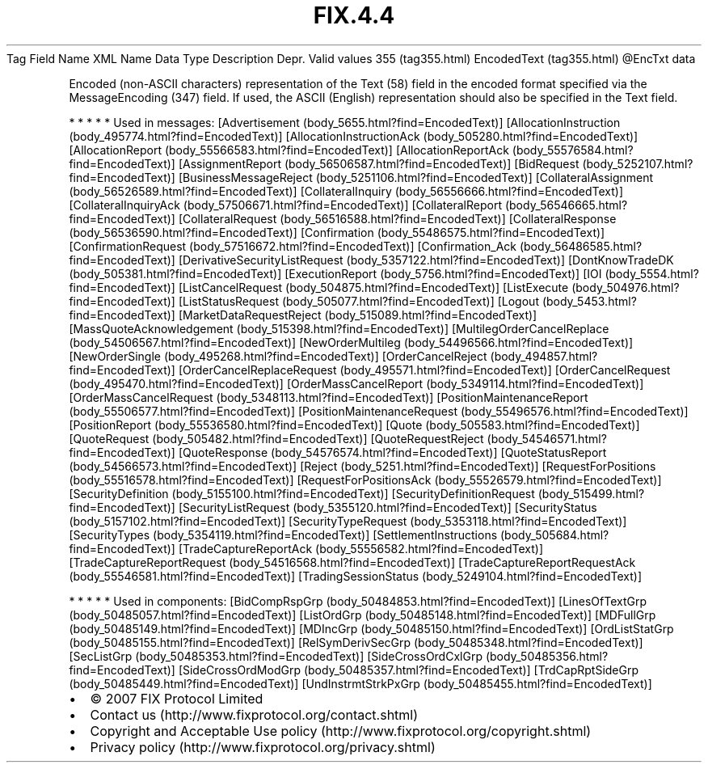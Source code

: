 .TH FIX.4.4 "" "" "Tag #355"
Tag
Field Name
XML Name
Data Type
Description
Depr.
Valid values
355 (tag355.html)
EncodedText (tag355.html)
\@EncTxt
data
.PP
Encoded (non-ASCII characters) representation of the Text (58)
field in the encoded format specified via the MessageEncoding (347)
field. If used, the ASCII (English) representation should also be
specified in the Text field.
.PP
   *   *   *   *   *
Used in messages:
[Advertisement (body_5655.html?find=EncodedText)]
[AllocationInstruction (body_495774.html?find=EncodedText)]
[AllocationInstructionAck (body_505280.html?find=EncodedText)]
[AllocationReport (body_55566583.html?find=EncodedText)]
[AllocationReportAck (body_55576584.html?find=EncodedText)]
[AssignmentReport (body_56506587.html?find=EncodedText)]
[BidRequest (body_5252107.html?find=EncodedText)]
[BusinessMessageReject (body_5251106.html?find=EncodedText)]
[CollateralAssignment (body_56526589.html?find=EncodedText)]
[CollateralInquiry (body_56556666.html?find=EncodedText)]
[CollateralInquiryAck (body_57506671.html?find=EncodedText)]
[CollateralReport (body_56546665.html?find=EncodedText)]
[CollateralRequest (body_56516588.html?find=EncodedText)]
[CollateralResponse (body_56536590.html?find=EncodedText)]
[Confirmation (body_55486575.html?find=EncodedText)]
[ConfirmationRequest (body_57516672.html?find=EncodedText)]
[Confirmation_Ack (body_56486585.html?find=EncodedText)]
[DerivativeSecurityListRequest (body_5357122.html?find=EncodedText)]
[DontKnowTradeDK (body_505381.html?find=EncodedText)]
[ExecutionReport (body_5756.html?find=EncodedText)]
[IOI (body_5554.html?find=EncodedText)]
[ListCancelRequest (body_504875.html?find=EncodedText)]
[ListExecute (body_504976.html?find=EncodedText)]
[ListStatusRequest (body_505077.html?find=EncodedText)]
[Logout (body_5453.html?find=EncodedText)]
[MarketDataRequestReject (body_515089.html?find=EncodedText)]
[MassQuoteAcknowledgement (body_515398.html?find=EncodedText)]
[MultilegOrderCancelReplace (body_54506567.html?find=EncodedText)]
[NewOrderMultileg (body_54496566.html?find=EncodedText)]
[NewOrderSingle (body_495268.html?find=EncodedText)]
[OrderCancelReject (body_494857.html?find=EncodedText)]
[OrderCancelReplaceRequest (body_495571.html?find=EncodedText)]
[OrderCancelRequest (body_495470.html?find=EncodedText)]
[OrderMassCancelReport (body_5349114.html?find=EncodedText)]
[OrderMassCancelRequest (body_5348113.html?find=EncodedText)]
[PositionMaintenanceReport (body_55506577.html?find=EncodedText)]
[PositionMaintenanceRequest (body_55496576.html?find=EncodedText)]
[PositionReport (body_55536580.html?find=EncodedText)]
[Quote (body_505583.html?find=EncodedText)]
[QuoteRequest (body_505482.html?find=EncodedText)]
[QuoteRequestReject (body_54546571.html?find=EncodedText)]
[QuoteResponse (body_54576574.html?find=EncodedText)]
[QuoteStatusReport (body_54566573.html?find=EncodedText)]
[Reject (body_5251.html?find=EncodedText)]
[RequestForPositions (body_55516578.html?find=EncodedText)]
[RequestForPositionsAck (body_55526579.html?find=EncodedText)]
[SecurityDefinition (body_5155100.html?find=EncodedText)]
[SecurityDefinitionRequest (body_515499.html?find=EncodedText)]
[SecurityListRequest (body_5355120.html?find=EncodedText)]
[SecurityStatus (body_5157102.html?find=EncodedText)]
[SecurityTypeRequest (body_5353118.html?find=EncodedText)]
[SecurityTypes (body_5354119.html?find=EncodedText)]
[SettlementInstructions (body_505684.html?find=EncodedText)]
[TradeCaptureReportAck (body_55556582.html?find=EncodedText)]
[TradeCaptureReportRequest (body_54516568.html?find=EncodedText)]
[TradeCaptureReportRequestAck (body_55546581.html?find=EncodedText)]
[TradingSessionStatus (body_5249104.html?find=EncodedText)]
.PP
   *   *   *   *   *
Used in components:
[BidCompRspGrp (body_50484853.html?find=EncodedText)]
[LinesOfTextGrp (body_50485057.html?find=EncodedText)]
[ListOrdGrp (body_50485148.html?find=EncodedText)]
[MDFullGrp (body_50485149.html?find=EncodedText)]
[MDIncGrp (body_50485150.html?find=EncodedText)]
[OrdListStatGrp (body_50485155.html?find=EncodedText)]
[RelSymDerivSecGrp (body_50485348.html?find=EncodedText)]
[SecListGrp (body_50485353.html?find=EncodedText)]
[SideCrossOrdCxlGrp (body_50485356.html?find=EncodedText)]
[SideCrossOrdModGrp (body_50485357.html?find=EncodedText)]
[TrdCapRptSideGrp (body_50485449.html?find=EncodedText)]
[UndInstrmtStrkPxGrp (body_50485455.html?find=EncodedText)]

.PD 0
.P
.PD

.PP
.PP
.IP \[bu] 2
© 2007 FIX Protocol Limited
.IP \[bu] 2
Contact us (http://www.fixprotocol.org/contact.shtml)
.IP \[bu] 2
Copyright and Acceptable Use policy (http://www.fixprotocol.org/copyright.shtml)
.IP \[bu] 2
Privacy policy (http://www.fixprotocol.org/privacy.shtml)
